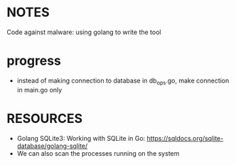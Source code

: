 

* NOTES
Code against malware: using golang to write the tool

* progress
- instead of making connection to database in db_ops.go, make connection in main.go only


* RESOURCES
- Golang SQLite3: Working with SQLite in Go: https://sqldocs.org/sqlite-database/golang-sqlite/
- We can also scan the processes running on the system 

